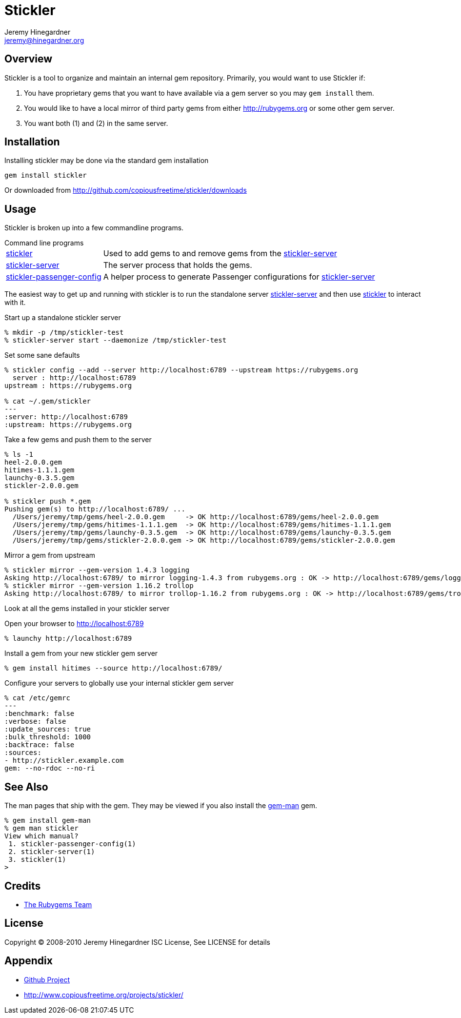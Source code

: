 Stickler
========
Jeremy Hinegardner <jeremy@hinegardner.org>


Overview
--------
Stickler is a tool to organize and maintain an internal gem repository.
Primarily, you would want to use Stickler if:

1. You have proprietary gems that you want to have available via a gem server so 
   you may +gem install+ them.
2. You would like to have a local mirror of third party gems from either 
   http://rubygems.org or some other gem server.
3. You want both (1) and (2) in the same server.


Installation
------------
Installing stickler may be done via the standard gem installation

--------------------
gem install stickler
--------------------

Or downloaded from http://github.com/copiousfreetime/stickler/downloads


Usage
-----
Stickler is broken up into a few commandline programs.

.Command line programs
******************************************************************
[horizontal]
link:man/stickler.html[stickler]::
    Used to add gems to and remove gems from the
    link:man/stickler-server.html[stickler-server]

link:man/stickler-server.html[stickler-server]::
    The server process that holds the gems.

link:man/stickler-passenger-config.html[stickler-passenger-config]::
    A helper process to generate Passenger configurations for
    link:man/stickler-server.html[stickler-server]
******************************************************************

The easiest way to get up and running with stickler is to run the
standalone server link:man/stickler-server.html[stickler-server] and
then use link:man/stickler.html[stickler] to interact with it.

.Start up a standalone stickler server
------------------------------------------------------------------
% mkdir -p /tmp/stickler-test
% stickler-server start --daemonize /tmp/stickler-test
------------------------------------------------------------------

.Set some sane defaults
------------------------------------------------------------------
% stickler config --add --server http://localhost:6789 --upstream https://rubygems.org
  server : http://localhost:6789
upstream : https://rubygems.org

% cat ~/.gem/stickler
---
:server: http://localhost:6789
:upstream: https://rubygems.org
------------------------------------------------------------------

.Take a few gems and push them to the server
------------------------------------------------------------------
% ls -1
heel-2.0.0.gem
hitimes-1.1.1.gem
launchy-0.3.5.gem
stickler-2.0.0.gem

% stickler push *.gem
Pushing gem(s) to http://localhost:6789/ ...
  /Users/jeremy/tmp/gems/heel-2.0.0.gem     -> OK http://localhost:6789/gems/heel-2.0.0.gem
  /Users/jeremy/tmp/gems/hitimes-1.1.1.gem  -> OK http://localhost:6789/gems/hitimes-1.1.1.gem
  /Users/jeremy/tmp/gems/launchy-0.3.5.gem  -> OK http://localhost:6789/gems/launchy-0.3.5.gem
  /Users/jeremy/tmp/gems/stickler-2.0.0.gem -> OK http://localhost:6789/gems/stickler-2.0.0.gem
------------------------------------------------------------------

.Mirror a gem from upstream
------------------------------------------------------------------
% stickler mirror --gem-version 1.4.3 logging
Asking http://localhost:6789/ to mirror logging-1.4.3 from rubygems.org : OK -> http://localhost:6789/gems/logging-1.4.3.gem
% stickler mirror --gem-version 1.16.2 trollop
Asking http://localhost:6789/ to mirror trollop-1.16.2 from rubygems.org : OK -> http://localhost:6789/gems/trollop-1.16.2.gem
------------------------------------------------------------------

.Look at all the gems installed in your stickler server
Open your browser to http://localhost:6789
-------------------------------
% launchy http://localhost:6789
-------------------------------

.Install a gem from your new stickler gem server
------------------------------------------------------
% gem install hitimes --source http://localhost:6789/
------------------------------------------------------

.Configure your servers to globally use your internal stickler gem server
-----------------------------
% cat /etc/gemrc
---
:benchmark: false
:verbose: false
:update_sources: true
:bulk_threshold: 1000
:backtrace: false
:sources:
- http://stickler.example.com
gem: --no-rdoc --no-ri
-----------------------------


See Also
--------
The man pages that ship with the gem.  They may be viewed if you also install
the link:http://defunkt.github.com/gem-man/[gem-man] gem.

---------------------------------
% gem install gem-man
% gem man stickler
View which manual?
 1. stickler-passenger-config(1)
 2. stickler-server(1)
 3. stickler(1)
>
---------------------------------


Credits
-------
* http://rubyforge.org/projects/rubygems/[The Rubygems Team]


License
-------
Copyright (C) 2008-2010 Jeremy Hinegardner
ISC License, See LICENSE for details

Appendix
--------
* http://github.com/copiousfreetime/stickler[Github Project]
* http://www.copiousfreetime.org/projects/stickler/

